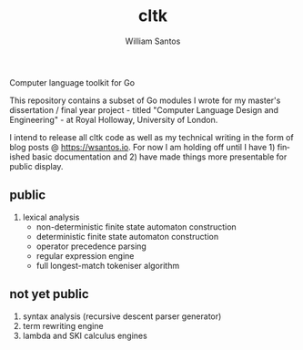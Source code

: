 #+TITLE:  cltk
#+AUTHOR: William Santos
#+EMAIL:  w@wsantos.net

#+ID:               cltk
#+LANGUAGE:         en
#+STARTUP:          showall
#+EXPORT_FILE_NAME: cltk


Computer language toolkit for Go


This repository contains a subset of Go modules I wrote for my master's dissertation
/ final year project - titled "Computer Language Design and Engineering" -  at
Royal Holloway, University of London.

I intend to release all cltk code as well as my technical writing in the form of
blog posts @ https://wsantos.io. For now I am holding off until I have 1) finished
basic documentation and 2) have made things more presentable for public display.


** public
1. lexical analysis
   + non-deterministic finite state automaton construction
   + deterministic finite state automaton construction
   + operator precedence parsing
   + regular expression engine
   + full longest-match tokeniser algorithm


** not yet public
1. syntax analysis (recursive descent parser generator)
2. term rewriting engine
3. lambda and SKI calculus engines

